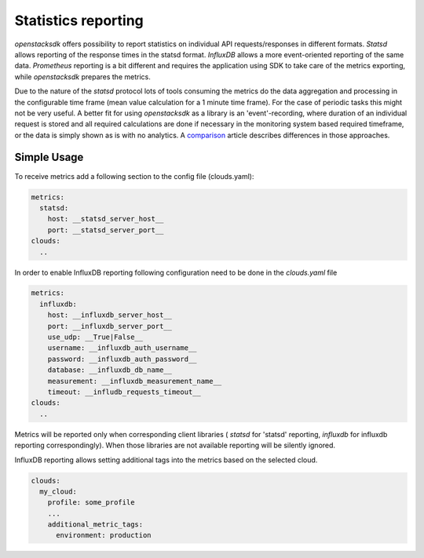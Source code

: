 ====================
Statistics reporting
====================

`openstacksdk` offers possibility to report statistics on individual API
requests/responses in different formats. `Statsd` allows reporting of the
response times in the statsd format. `InfluxDB` allows a more event-oriented
reporting of the same data. `Prometheus` reporting is a bit different and
requires the application using SDK to take care of the metrics exporting, while
`openstacksdk` prepares the metrics.

Due to the nature of the `statsd` protocol lots of tools consuming the metrics
do the data aggregation and processing in the configurable time frame (mean
value calculation for a 1 minute time frame). For the case of periodic tasks
this might not be very useful. A better fit for using `openstacksdk` as a
library is an 'event'-recording, where duration of an individual request is
stored and all required calculations are done if necessary in the monitoring
system based required timeframe, or the data is simply shown as is with no
analytics. A `comparison
<https://prometheus.io/docs/introduction/comparison/>`_ article describes
differences in those approaches.

Simple Usage
------------

To receive metrics add a following section to the config file (clouds.yaml):

.. code-block:: yaml

   metrics:
     statsd:
       host: __statsd_server_host__
       port: __statsd_server_port__
   clouds:
     ..


In order to enable InfluxDB reporting following configuration need to be done
in the `clouds.yaml` file

.. code-block:: yaml

   metrics:
     influxdb:
       host: __influxdb_server_host__
       port: __influxdb_server_port__
       use_udp: __True|False__
       username: __influxdb_auth_username__
       password: __influxdb_auth_password__
       database: __influxdb_db_name__
       measurement: __influxdb_measurement_name__
       timeout: __infludb_requests_timeout__
   clouds:
     ..

Metrics will be reported only when corresponding client libraries (
`statsd` for 'statsd' reporting, `influxdb` for influxdb reporting
correspondingly). When those libraries are not available reporting will be
silently ignored.

InfluxDB reporting allows setting additional tags into the metrics based on the
selected cloud.

.. code-block:: yaml

  clouds:
    my_cloud:
      profile: some_profile
      ...
      additional_metric_tags:
        environment: production
